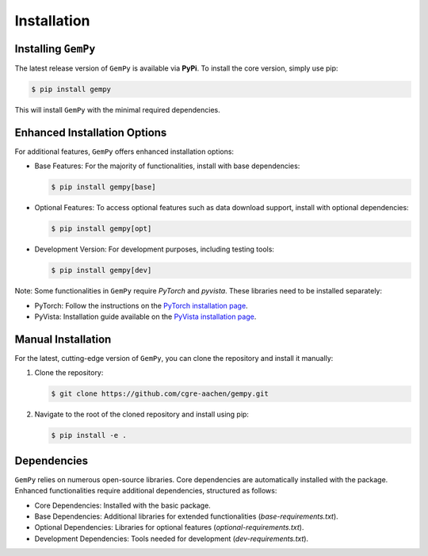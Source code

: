 .. role:: raw-html-m2r(raw)
   :format: html

Installation
------------

Installing ``GemPy``
^^^^^^^^^^^^^^^^^^^^

The latest release version of ``GemPy`` is available via **PyPi**. To install the core version, simply use pip:

.. code-block:: bash

    $ pip install gempy

This will install ``GemPy`` with the minimal required dependencies.

Enhanced Installation Options
^^^^^^^^^^^^^^^^^^^^^^^^^^^^^

For additional features, ``GemPy`` offers enhanced installation options:

- Base Features: For the majority of functionalities, install with base dependencies:

  .. code-block:: bash

      $ pip install gempy[base]

- Optional Features: To access optional features such as data download support, install with optional dependencies:

  .. code-block:: bash

      $ pip install gempy[opt]

- Development Version: For development purposes, including testing tools:

  .. code-block:: bash

      $ pip install gempy[dev]


Note: Some functionalities in ``GemPy`` require `PyTorch` and `pyvista`. These libraries need to be installed separately:

- PyTorch: Follow the instructions on the `PyTorch installation page <https://pytorch.org/get-started/locally/>`_.
- PyVista: Installation guide available on the `PyVista installation page <https://docs.pyvista.org/getting-started/installation.html>`_.

Manual Installation
^^^^^^^^^^^^^^^^^^^

For the latest, cutting-edge version of ``GemPy``, you can clone the repository and install it manually:

1. Clone the repository:

   .. code-block:: bash

       $ git clone https://github.com/cgre-aachen/gempy.git

2. Navigate to the root of the cloned repository and install using pip:

   .. code-block:: bash

       $ pip install -e .

Dependencies
^^^^^^^^^^^^

``GemPy`` relies on numerous open-source libraries. Core dependencies are automatically installed with the package. Enhanced functionalities require additional dependencies, structured as follows:

- Core Dependencies: Installed with the basic package.
- Base Dependencies: Additional libraries for extended functionalities (`base-requirements.txt`).
- Optional Dependencies: Libraries for optional features (`optional-requirements.txt`).
- Development Dependencies: Tools needed for development (`dev-requirements.txt`).

